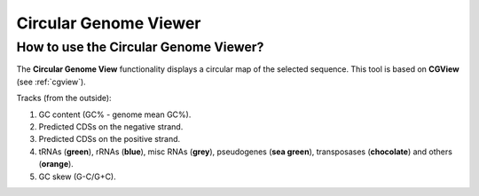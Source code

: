 .. This file should be named circulargenomeviewer.rst to avoid confusion
   with the presentation of CGView

######################
Circular Genome Viewer
######################

How to use the Circular Genome Viewer?
--------------------------------------

The **Circular Genome View** functionality displays a circular map of the selected sequence.
This tool is based on **CGView** (see :ref:`cgview`).

.. Trick: we use the (base) image used to present CGView
.. image:: ../overview/img/CGView_base.png

Tracks (from the outside):

1. GC content (GC% - genome mean GC%).
2. Predicted CDSs on the negative strand.
3. Predicted CDSs on the positive strand.
4. tRNAs (**green**), rRNAs (**blue**), misc RNAs (**grey**), pseudogenes (**sea green**), transposases (**chocolate**) and others (**orange**).
5. GC skew (G-C/G+C).
